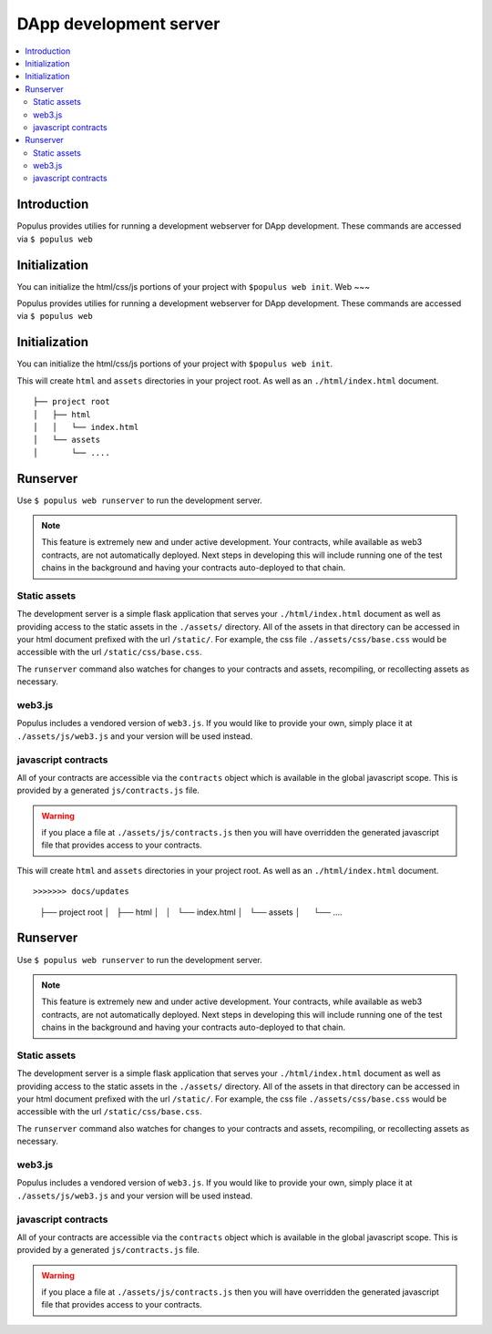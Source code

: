 DApp development server
-----------------------

.. contents:: :local:

Introduction
^^^^^^^^^^^^

Populus provides utilies for running a development webserver for DApp
development.  These commands are accessed via ``$ populus web``

Initialization
^^^^^^^^^^^^^^

You can initialize the html/css/js portions of your project with ``$populus web init``.
Web
~~~

Populus provides utilies for running a development webserver for DApp
development.  These commands are accessed via ``$ populus web``

Initialization
^^^^^^^^^^^^^^

You can initialize the html/css/js portions of your project with ``$populus web init``.

This will create ``html`` and ``assets`` directories in your project root. As
well as an ``./html/index.html`` document.


::

    ├── project root
    │   ├── html
    │   │   └── index.html
    │   └── assets
    │       └── ....


Runserver
^^^^^^^^^

Use ``$ populus web runserver`` to run the development server.

.. note:: This feature is extremely new and under active development.  Your contracts, while available as web3 contracts, are not automatically deployed.  Next steps in developing this will include running one of the test chains in the background and having your contracts auto-deployed to that chain.


Static assets
"""""""""""""

The development server is a simple flask application that serves your
``./html/index.html`` document as well as providing access to the static assets
in the ``./assets/`` directory.  All of the assets in that directory can be
accessed in your html document prefixed with the url ``/static/``.  For
example, the css file ``./assets/css/base.css`` would be accessible with the
url ``/static/css/base.css``.

The ``runserver`` command also watches for changes to your contracts and
assets, recompiling, or recollecting assets as necessary.

web3.js
"""""""

Populus includes a vendored version of ``web3.js``.  If you would like to
provide your own, simply place it at ``./assets/js/web3.js`` and your version
will be used instead.


javascript contracts
""""""""""""""""""""

All of your contracts are accessible via the ``contracts`` object which is
available in the global javascript scope.  This is provided by a generated
``js/contracts.js`` file.

.. warning:: if you place a file at ``./assets/js/contracts.js`` then you will have overridden the generated javascript file that provides access to your contracts.

This will create ``html`` and ``assets`` directories in your project root. As
well as an ``./html/index.html`` document.


::

>>>>>>> docs/updates
    ├── project root
    │   ├── html
    │   │   └── index.html
    │   └── assets
    │       └── ....


Runserver
^^^^^^^^^

Use ``$ populus web runserver`` to run the development server.

.. note:: This feature is extremely new and under active development.  Your contracts, while available as web3 contracts, are not automatically deployed.  Next steps in developing this will include running one of the test chains in the background and having your contracts auto-deployed to that chain.


Static assets
"""""""""""""

The development server is a simple flask application that serves your
``./html/index.html`` document as well as providing access to the static assets
in the ``./assets/`` directory.  All of the assets in that directory can be
accessed in your html document prefixed with the url ``/static/``.  For
example, the css file ``./assets/css/base.css`` would be accessible with the
url ``/static/css/base.css``.

The ``runserver`` command also watches for changes to your contracts and
assets, recompiling, or recollecting assets as necessary.

web3.js
"""""""

Populus includes a vendored version of ``web3.js``.  If you would like to
provide your own, simply place it at ``./assets/js/web3.js`` and your version
will be used instead.


javascript contracts
""""""""""""""""""""

All of your contracts are accessible via the ``contracts`` object which is
available in the global javascript scope.  This is provided by a generated
``js/contracts.js`` file.

.. warning:: if you place a file at ``./assets/js/contracts.js`` then you will have overridden the generated javascript file that provides access to your contracts.

